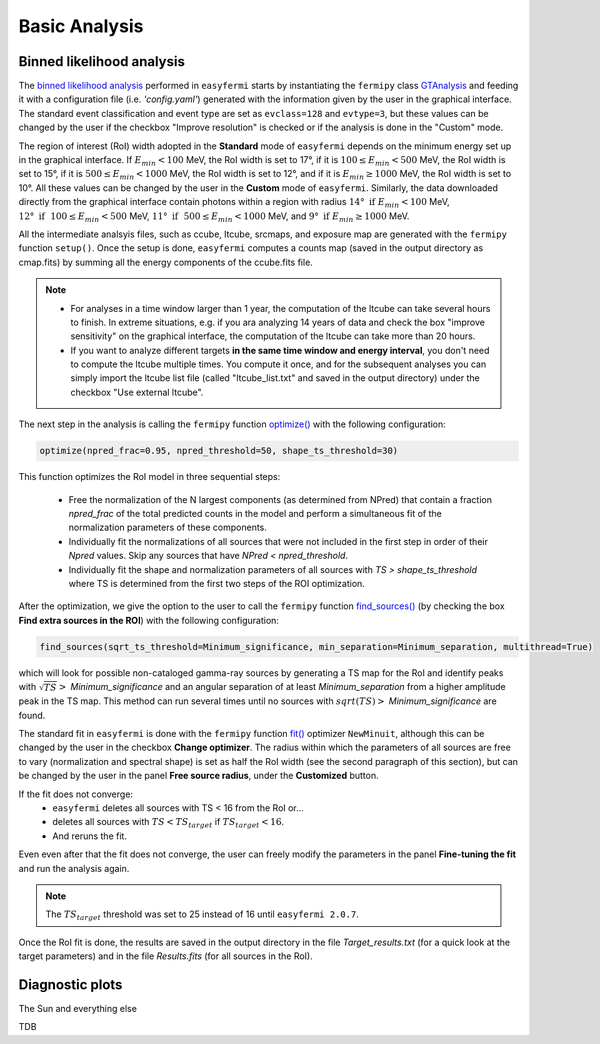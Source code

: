 Basic Analysis
==============

.. _basic:

Binned likelihood analysis
--------------------------

The `binned likelihood analysis <https://fermi.gsfc.nasa.gov/ssc/data/analysis/scitools/binned_likelihood_tutorial.html>`_ performed in ``easyfermi`` starts by instantiating the ``fermipy`` class `GTAnalysis <https://fermipy.readthedocs.io/en/latest/quickstart.html#creating-an-analysis-script>`_ and feeding it with a configuration file (i.e. `'config.yaml'`) generated with the information given by the user in the graphical interface. The standard event classification and event type are set as ``evclass=128`` and ``evtype=3``, but these values can be changed by the user if the checkbox "Improve resolution" is checked or if the analysis is done in the "Custom" mode.

The region of interest (RoI) width adopted in the **Standard** mode of ``easyfermi`` depends on the minimum energy set up in the graphical interface. If :math:`E_{min} < 100` MeV, the RoI width is set to 17°, if it is :math:`100 \leq E_{min} < 500` MeV, the RoI width is set to 15°, if it is :math:`500 \leq E_{min} < 1000` MeV, the RoI width is set to 12°, and if it is :math:`E_{min} \geq 1000` MeV, the RoI width is set to 10°. All these values can be changed by the user in the **Custom** mode of ``easyfermi``. Similarly, the data downloaded directly from the graphical interface contain photons within a region with radius :math:`14°~\mathrm{if}~E_{min} < 100` MeV, :math:`12°~\mathrm{if}~~100 \leq E_{min} < 500` MeV, :math:`11°~\mathrm{if}~~500 \leq E_{min} < 1000` MeV, and :math:`9°~\mathrm{if}~E_{min} \geq 1000` MeV.


All the intermediate analsyis files, such as ccube, ltcube, srcmaps, and exposure map are generated with the ``fermipy`` function ``setup()``. Once the setup is done, ``easyfermi`` computes a counts map (saved in the output directory as cmap.fits) by summing all the energy components of the ccube.fits file.

.. note::

   - For analyses in a time window larger than 1 year, the computation of the ltcube can take several hours to finish. In extreme situations, e.g. if you ara analyzing 14 years of data and check the box "improve sensitivity" on the graphical interface, the computation of the ltcube can take more than 20 hours.
   - If you want to analyze different targets **in the same time window and energy interval**, you don't need to compute the ltcube multiple times. You compute it once, and for the subsequent analyses you can simply import the ltcube list file (called "ltcube_list.txt" and saved in the output directory) under the checkbox "Use external ltcube".

The next step in the analysis is calling the ``fermipy`` function `optimize() <https://fermipy.readthedocs.io/en/0.6.8/fermipy.html#fermipy.gtanalysis.GTAnalysis.optimize>`_ with the following configuration:

.. code-block::
    
    optimize(npred_frac=0.95, npred_threshold=50, shape_ts_threshold=30)
    
This function optimizes the RoI model in three sequential steps:

 - Free the normalization of the N largest components (as determined from NPred) that contain a fraction *npred_frac* of the total predicted counts in the model and perform a simultaneous fit of the normalization parameters of these components.
 - Individually fit the normalizations of all sources that were not included in the first step in order of their *Npred* values. Skip any sources that have `NPred < npred_threshold`.
 - Individually fit the shape and normalization parameters of all sources with `TS > shape_ts_threshold` where TS is determined from the first two steps of the ROI optimization.


After the optimization, we give the option to the user to call the ``fermipy`` function `find_sources() <https://fermipy.readthedocs.io/en/v1.2/advanced/detection.html>`_ (by checking the box **Find extra sources in the ROI**) with the following configuration:

.. code-block::
    
    find_sources(sqrt_ts_threshold=Minimum_significance, min_separation=Minimum_separation, multithread=True)
    
which will look for possible non-cataloged gamma-ray sources by generating a TS map for the RoI and identify peaks with :math:`\sqrt{TS} >` *Minimum_significance* and an angular separation of at least *Minimum_separation* from a higher amplitude peak in the TS map. This method can run several times until no sources with :math:`sqrt(TS) >` *Minimum_significance* are found.

The standard fit in ``easyfermi`` is done with the ``fermipy`` function `fit() <https://fermipy.readthedocs.io/en/0.6.8/fermipy.html#fermipy.gtanalysis.GTAnalysis.fit>`_ optimizer ``NewMinuit``, although this can be changed by the user in the checkbox **Change optimizer**. The radius within which the parameters of all sources are free to vary (normalization and spectral shape) is set as half the RoI width (see the second paragraph of this section), but can be changed by the user in the panel **Free source radius**, under the **Customized** button.

If the fit does not converge:
 - ``easyfermi`` deletes all sources with TS < 16 from the RoI or...
 - deletes all sources with :math:`TS < TS_{target}` if :math:`TS_{target} < 16`.
 - And reruns the fit.

Even even after that the fit does not converge, the user can freely modify the parameters in the panel **Fine-tuning the fit** and run the analysis again.

.. note::

   The :math:`TS_{target}` threshold was set to 25 instead of 16 until ``easyfermi 2.0.7``. 

Once the RoI fit is done, the results are saved in the output directory in the file *Target_results.txt* (for a quick look at the target parameters) and in the file *Results.fits* (for all sources in the RoI).

Diagnostic plots
----------------

The Sun and everything else

TDB


